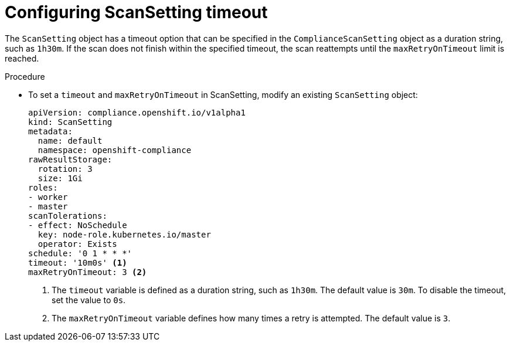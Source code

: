 // Module included in the following assemblies:
//
// * security/compliance_operator/co-scans/compliance-operator-troubleshooting.adoc

:_content-type: PROCEDURE
[id="compliance-timeout_{context}"]
= Configuring ScanSetting timeout

The `ScanSetting` object has a timeout option that can be specified in the `ComplianceScanSetting` object as a duration string, such as `1h30m`. If the scan does not finish within the specified timeout, the scan reattempts until the `maxRetryOnTimeout` limit is reached.

.Procedure

* To set a `timeout` and `maxRetryOnTimeout` in ScanSetting, modify an existing `ScanSetting` object:
+
[source,yaml]
----
apiVersion: compliance.openshift.io/v1alpha1
kind: ScanSetting
metadata:
  name: default
  namespace: openshift-compliance
rawResultStorage:
  rotation: 3
  size: 1Gi
roles:
- worker
- master
scanTolerations:
- effect: NoSchedule
  key: node-role.kubernetes.io/master
  operator: Exists
schedule: '0 1 * * *'
timeout: '10m0s' <1>
maxRetryOnTimeout: 3 <2>
----
<1> The `timeout` variable is defined as a duration string, such as `1h30m`. The default value is `30m`. To disable the timeout, set the value to `0s`.
<2> The `maxRetryOnTimeout` variable defines how many times a retry is attempted. The default value is `3`.